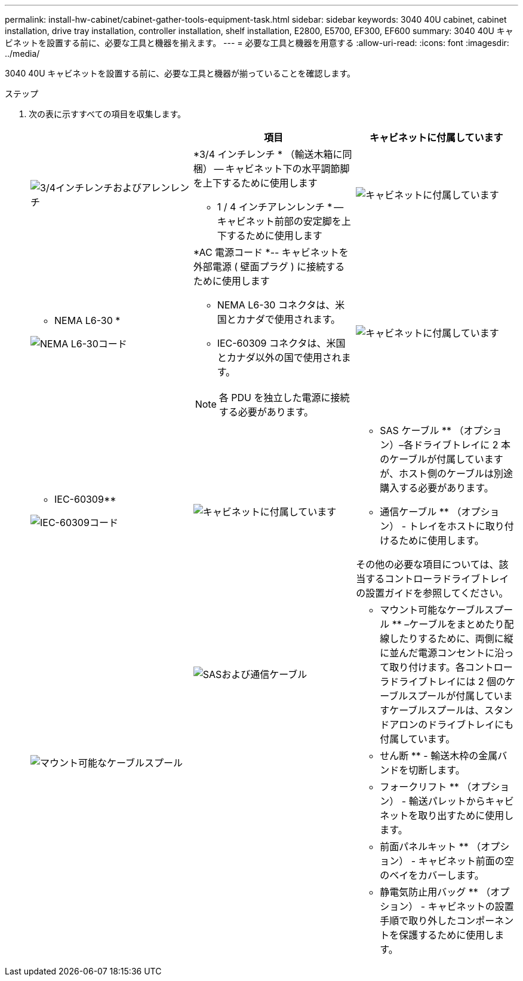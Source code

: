 ---
permalink: install-hw-cabinet/cabinet-gather-tools-equipment-task.html 
sidebar: sidebar 
keywords: 3040 40U cabinet, cabinet installation, drive tray installation, controller installation, shelf installation, E2800, E5700, EF300, EF600 
summary: 3040 40U キャビネットを設置する前に、必要な工具と機器を揃えます。 
---
= 必要な工具と機器を用意する
:allow-uri-read: 
:icons: font
:imagesdir: ../media/


[role="lead"]
3040 40U キャビネットを設置する前に、必要な工具と機器が揃っていることを確認します。

.ステップ
. 次の表に示すすべての項目を収集します。
+
|===
|  | 項目 | キャビネットに付属しています 


 a| 
image:../media/83009_02.gif["3/4インチレンチおよびアレンレンチ"]
 a| 
*3/4 インチレンチ * （輸送木箱に同梱） -- キャビネット下の水平調節脚を上下するために使用します

* 1 / 4 インチアレンレンチ * -- キャビネット前部の安定脚を上下するために使用します
 a| 
image:../media/77037_11.gif["キャビネットに付属しています"]



 a| 
* NEMA L6-30 *

image:../media/73121_01_dwg_nema_l6_30_power_cord.gif["NEMA L6-30コード"]
 a| 
*AC 電源コード *-- キャビネットを外部電源 ( 壁面プラグ ) に接続するために使用します

** NEMA L6-30 コネクタは、米国とカナダで使用されます。
** IEC-60309 コネクタは、米国とカナダ以外の国で使用されます。



NOTE: 各 PDU を独立した電源に接続する必要があります。
 a| 
image:../media/77037_11.gif["キャビネットに付属しています"]



 a| 
** IEC-60309**

image:../media/73122_01_dwg_iec_60309_power_cord.gif["IEC-60309コード"]



 a| 
image:../media/78038_21.png["キャビネットに付属しています"]
 a| 
** SAS ケーブル ** （オプション）–各ドライブトレイに 2 本のケーブルが付属していますが、ホスト側のケーブルは別途購入する必要があります。

** 通信ケーブル ** （オプション） - トレイをホストに取り付けるために使用します。

その他の必要な項目については、該当するコントローラドライブトレイの設置ガイドを参照してください。
 a| 



 a| 
image:../media/77038_06.gif["SASおよび通信ケーブル"]
 a| 
** マウント可能なケーブルスプール ** –ケーブルをまとめたり配線したりするために、両側に縦に並んだ電源コンセントに沿って取り付けます。各コントローラドライブトレイには 2 個のケーブルスプールが付属していますケーブルスプールは、スタンドアロンのドライブトレイにも付属しています。
 a| 
image:../media/77037_11.gif["マウント可能なケーブルスプール"]



 a| 
 a| 
** せん断 ** - 輸送木枠の金属バンドを切断します。
 a| 



 a| 
 a| 
** フォークリフト ** （オプション） - 輸送パレットからキャビネットを取り出すために使用します。
 a| 



 a| 
 a| 
** 前面パネルキット ** （オプション） - キャビネット前面の空のベイをカバーします。
 a| 



 a| 
 a| 
** 静電気防止用バッグ ** （オプション） - キャビネットの設置手順で取り外したコンポーネントを保護するために使用します。
 a| 

|===

